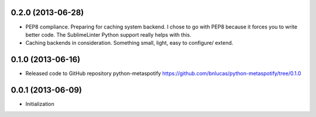 0.2.0 (2013-06-28)
++++++++++++++++++

- PEP8 compliance. Preparing for caching system backend. I chose to go with PEP8
  because it forces you to write better code. The SublimeLinter Python support
  really helps with this.

- Caching backends in consideration. Something small, light, easy to configure/
  extend.

0.1.0 (2013-06-16)
++++++++++++++++++

- Released code to GitHub repository python-metaspotify
  https://github.com/bnlucas/python-metaspotify/tree/0.1.0

0.0.1 (2013-06-09)
++++++++++++++++++

- Initialization
